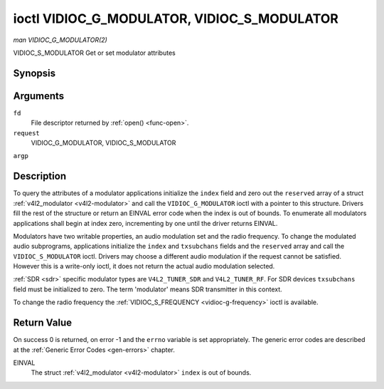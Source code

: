 .. -*- coding: utf-8; mode: rst -*-

.. _vidioc-g-modulator:

============================================
ioctl VIDIOC_G_MODULATOR, VIDIOC_S_MODULATOR
============================================

*man VIDIOC_G_MODULATOR(2)*

VIDIOC_S_MODULATOR
Get or set modulator attributes


Synopsis
========

.. c:function:: int ioctl( int fd, int request, struct v4l2_modulator *argp )

.. c:function:: int ioctl( int fd, int request, const struct v4l2_modulator *argp )

Arguments
=========

``fd``
    File descriptor returned by :ref:`open() <func-open>`.

``request``
    VIDIOC_G_MODULATOR, VIDIOC_S_MODULATOR

``argp``


Description
===========

To query the attributes of a modulator applications initialize the
``index`` field and zero out the ``reserved`` array of a struct
:ref:`v4l2_modulator <v4l2-modulator>` and call the
``VIDIOC_G_MODULATOR`` ioctl with a pointer to this structure. Drivers
fill the rest of the structure or return an EINVAL error code when the
index is out of bounds. To enumerate all modulators applications shall
begin at index zero, incrementing by one until the driver returns
EINVAL.

Modulators have two writable properties, an audio modulation set and the
radio frequency. To change the modulated audio subprograms, applications
initialize the ``index`` and ``txsubchans`` fields and the ``reserved``
array and call the ``VIDIOC_S_MODULATOR`` ioctl. Drivers may choose a
different audio modulation if the request cannot be satisfied. However
this is a write-only ioctl, it does not return the actual audio
modulation selected.

:ref:`SDR <sdr>` specific modulator types are ``V4L2_TUNER_SDR`` and
``V4L2_TUNER_RF``. For SDR devices ``txsubchans`` field must be
initialized to zero. The term 'modulator' means SDR transmitter in this
context.

To change the radio frequency the
:ref:`VIDIOC_S_FREQUENCY <vidioc-g-frequency>` ioctl is available.


.. _v4l2-modulator:

.. flat-table:: struct v4l2_modulator
    :header-rows:  0
    :stub-columns: 0
    :widths:       1 1 2 1 1


    -  .. row 1

       -  __u32

       -  ``index``

       -  Identifies the modulator, set by the application.

    -  .. row 2

       -  __u8

       -  ``name``\ [32]

       -  Name of the modulator, a NUL-terminated ASCII string. This
          information is intended for the user.

    -  .. row 3

       -  __u32

       -  ``capability``

       -  Modulator capability flags. No flags are defined for this field,
          the tuner flags in struct :ref:`v4l2_tuner <v4l2-tuner>` are
          used accordingly. The audio flags indicate the ability to encode
          audio subprograms. They will *not* change for example with the
          current video standard.

    -  .. row 4

       -  __u32

       -  ``rangelow``

       -  The lowest tunable frequency in units of 62.5 KHz, or if the
          ``capability`` flag ``V4L2_TUNER_CAP_LOW`` is set, in units of
          62.5 Hz, or if the ``capability`` flag ``V4L2_TUNER_CAP_1HZ`` is
          set, in units of 1 Hz.

    -  .. row 5

       -  __u32

       -  ``rangehigh``

       -  The highest tunable frequency in units of 62.5 KHz, or if the
          ``capability`` flag ``V4L2_TUNER_CAP_LOW`` is set, in units of
          62.5 Hz, or if the ``capability`` flag ``V4L2_TUNER_CAP_1HZ`` is
          set, in units of 1 Hz.

    -  .. row 6

       -  __u32

       -  ``txsubchans``

       -  With this field applications can determine how audio sub-carriers
          shall be modulated. It contains a set of flags as defined in
          :ref:`modulator-txsubchans`. Note the tuner ``rxsubchans`` flags
          are reused, but the semantics are different. Video output devices
          are assumed to have an analog or PCM audio input with 1-3
          channels. The ``txsubchans`` flags select one or more channels for
          modulation, together with some audio subprogram indicator, for
          example a stereo pilot tone.

    -  .. row 7

       -  __u32

       -  ``type``

       -  :cspan:`2` Type of the modulator, see :ref:`v4l2-tuner-type`.

    -  .. row 8

       -  __u32

       -  ``reserved``\ [3]

       -  Reserved for future extensions. Drivers and applications must set
          the array to zero.



.. _modulator-txsubchans:

.. flat-table:: Modulator Audio Transmission Flags
    :header-rows:  0
    :stub-columns: 0
    :widths:       3 1 4


    -  .. row 1

       -  ``V4L2_TUNER_SUB_MONO``

       -  0x0001

       -  Modulate channel 1 as mono audio, when the input has more
          channels, a down-mix of channel 1 and 2. This flag does not
          combine with ``V4L2_TUNER_SUB_STEREO`` or
          ``V4L2_TUNER_SUB_LANG1``.

    -  .. row 2

       -  ``V4L2_TUNER_SUB_STEREO``

       -  0x0002

       -  Modulate channel 1 and 2 as left and right channel of a stereo
          audio signal. When the input has only one channel or two channels
          and ``V4L2_TUNER_SUB_SAP`` is also set, channel 1 is encoded as
          left and right channel. This flag does not combine with
          ``V4L2_TUNER_SUB_MONO`` or ``V4L2_TUNER_SUB_LANG1``. When the
          driver does not support stereo audio it shall fall back to mono.

    -  .. row 3

       -  ``V4L2_TUNER_SUB_LANG1``

       -  0x0008

       -  Modulate channel 1 and 2 as primary and secondary language of a
          bilingual audio signal. When the input has only one channel it is
          used for both languages. It is not possible to encode the primary
          or secondary language only. This flag does not combine with
          ``V4L2_TUNER_SUB_MONO``, ``V4L2_TUNER_SUB_STEREO`` or
          ``V4L2_TUNER_SUB_SAP``. If the hardware does not support the
          respective audio matrix, or the current video standard does not
          permit bilingual audio the ``VIDIOC_S_MODULATOR`` ioctl shall
          return an EINVAL error code and the driver shall fall back to mono
          or stereo mode.

    -  .. row 4

       -  ``V4L2_TUNER_SUB_LANG2``

       -  0x0004

       -  Same effect as ``V4L2_TUNER_SUB_SAP``.

    -  .. row 5

       -  ``V4L2_TUNER_SUB_SAP``

       -  0x0004

       -  When combined with ``V4L2_TUNER_SUB_MONO`` the first channel is
          encoded as mono audio, the last channel as Second Audio Program.
          When the input has only one channel it is used for both audio
          tracks. When the input has three channels the mono track is a
          down-mix of channel 1 and 2. When combined with
          ``V4L2_TUNER_SUB_STEREO`` channel 1 and 2 are encoded as left and
          right stereo audio, channel 3 as Second Audio Program. When the
          input has only two channels, the first is encoded as left and
          right channel and the second as SAP. When the input has only one
          channel it is used for all audio tracks. It is not possible to
          encode a Second Audio Program only. This flag must combine with
          ``V4L2_TUNER_SUB_MONO`` or ``V4L2_TUNER_SUB_STEREO``. If the
          hardware does not support the respective audio matrix, or the
          current video standard does not permit SAP the
          ``VIDIOC_S_MODULATOR`` ioctl shall return an EINVAL error code and
          driver shall fall back to mono or stereo mode.

    -  .. row 6

       -  ``V4L2_TUNER_SUB_RDS``

       -  0x0010

       -  Enable the RDS encoder for a radio FM transmitter.



Return Value
============

On success 0 is returned, on error -1 and the ``errno`` variable is set
appropriately. The generic error codes are described at the
:ref:`Generic Error Codes <gen-errors>` chapter.

EINVAL
    The struct :ref:`v4l2_modulator <v4l2-modulator>` ``index`` is
    out of bounds.


.. ------------------------------------------------------------------------------
.. This file was automatically converted from DocBook-XML with the dbxml
.. library (https://github.com/return42/sphkerneldoc). The origin XML comes
.. from the linux kernel, refer to:
..
.. * https://github.com/torvalds/linux/tree/master/Documentation/DocBook
.. ------------------------------------------------------------------------------
